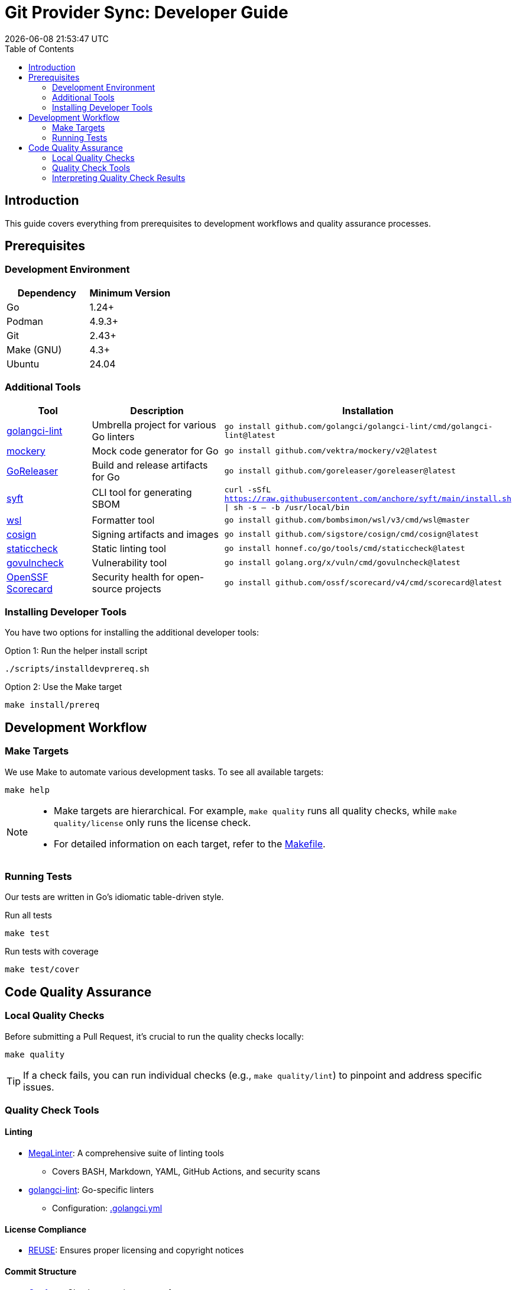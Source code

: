 // SPDX-FileCopyrightText: 2024 itiquette/git-provider-sync
//
// SPDX-License-Identifier: CC0-1.0

= Git Provider Sync: Developer Guide
:toc: left
:toc-title: Table of Contents
:doctype: article
:revdate: {docdatetime}
:imagesdir: assets
:icons: font
:source-highlighter: rouge

ifdef::env-github[]
:tip-caption: :bulb:
:note-caption: :information_source:
:important-caption: :heavy_exclamation_mark:
:caution-caption: :fire:
:warning-caption: :warning:
endif::[]


== Introduction

This guide covers everything from prerequisites to development workflows and quality assurance processes.

== Prerequisites

=== Development Environment

[cols="1,1", options="header"]
|===
|Dependency |Minimum Version
|Go |1.24+
|Podman |4.9.3+
|Git |2.43+
|Make (GNU) |4.3+
|Ubuntu |24.04
|===

=== Additional Tools

[cols="1,2,1", options="header"]
|===
|Tool |Description |Installation
|https://github.com/golangci/golangci-lint[golangci-lint] |Umbrella project for various Go linters |`go install github.com/golangci/golangci-lint/cmd/golangci-lint@latest`
|https://github.com/vektra/mockery[mockery] |Mock code generator for Go |`go install github.com/vektra/mockery/v2@latest`
|https://goreleaser.com/[GoReleaser] |Build and release artifacts for Go |`go install github.com/goreleaser/goreleaser@latest`
|https://github.com/anchore/syft[syft] |CLI tool for generating SBOM |`curl -sSfL https://raw.githubusercontent.com/anchore/syft/main/install.sh \| sh -s -- -b /usr/local/bin`
|https://github.com/bombsimon/wsl[wsl] |Formatter tool |`go install github.com/bombsimon/wsl/v3/cmd/wsl@master`
|https://github.com/sigstore/cosign[cosign] |Signing artifacts and images |`go install github.com/sigstore/cosign/cmd/cosign@latest`
|https://honnef.co/go/tools/cmd/staticcheck[staticcheck] |Static linting tool |`go install honnef.co/go/tools/cmd/staticcheck@latest`
|https://golang.org/x/vuln/cmd/govulncheck[govulncheck] |Vulnerability tool |`go install golang.org/x/vuln/cmd/govulncheck@latest`
|https://scorecard.dev/[OpenSSF Scorecard] |Security health for open-source projects |`go install github.com/ossf/scorecard/v4/cmd/scorecard@latest`
|===

=== Installing Developer Tools

You have two options for installing the additional developer tools:

.Option 1: Run the helper install script
[source,console]
----
./scripts/installdevprereq.sh
----

.Option 2: Use the Make target
[source,console]
----
make install/prereq
----

== Development Workflow

=== Make Targets

We use Make to automate various development tasks. To see all available targets:

[source,console]
----
make help
----

[NOTE]
====
* Make targets are hierarchical. For example, `make quality` runs all quality checks, while `make quality/license` only runs the license check.
* For detailed information on each target, refer to the link:Makefile[Makefile].
====

=== Running Tests

Our tests are written in Go's idiomatic table-driven style.

.Run all tests
[source,console]
----
make test
----

.Run tests with coverage
[source,console]
----
make test/cover
----

== Code Quality Assurance

=== Local Quality Checks

Before submitting a Pull Request, it's crucial to run the quality checks locally:

[source,console]
----
make quality
----

TIP: If a check fails, you can run individual checks (e.g., `make quality/lint`) to pinpoint and address specific issues.

=== Quality Check Tools

==== Linting
* https://github.com/oxsecurity/megalinter[MegaLinter]: A comprehensive suite of linting tools
** Covers BASH, Markdown, YAML, GitHub Actions, and security scans
* https://github.com/golangci/golangci-lint[golangci-lint]: Go-specific linters
** Configuration: link:.golangci.yml[.golangci.yml]

==== License Compliance
* https://github.com/fsfe/reuse-tool[REUSE]: Ensures proper licensing and copyright notices

==== Commit Structure
* https://github.com/siderolabs/conform[Conform]: Checks commit message format

==== Go-specific Checks
* Standard Go tests
* Additional tools: `go vet`, `staticcheck`, `go mod tidy`, `govulncheck`

=== Interpreting Quality Check Results

If any checks fail, follow these steps:

1. Run individual checks to isolate the issue (e.g., `make quality/lint`)
2. Carefully review the error messages in your terminal output
3. Consult the documentation for the specific tool that reported the error
4. Address the issues and re-run the checks
5. For CI pipeline failures, reproduce the issue locally, fix it, and update your Pull Request
